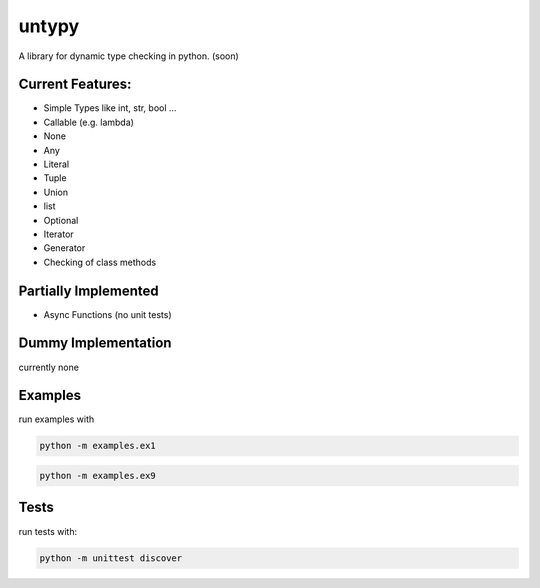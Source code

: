 untypy
======

A library for dynamic type checking in python. (soon)

Current Features:
-----------------
- Simple Types like int, str, bool ...
- Callable (e.g. lambda)
- None
- Any
- Literal
- Tuple
- Union
- list
- Optional
- Iterator
- Generator
- Checking of class methods

Partially Implemented
---------------------
- Async Functions (no unit tests)


Dummy Implementation
--------------------
currently none


Examples
--------

run examples with

.. code:: bash

    python -m examples.ex1

.. code:: bash

    python -m examples.ex9

Tests
-----

run tests with:

.. code:: bash

    python -m unittest discover
